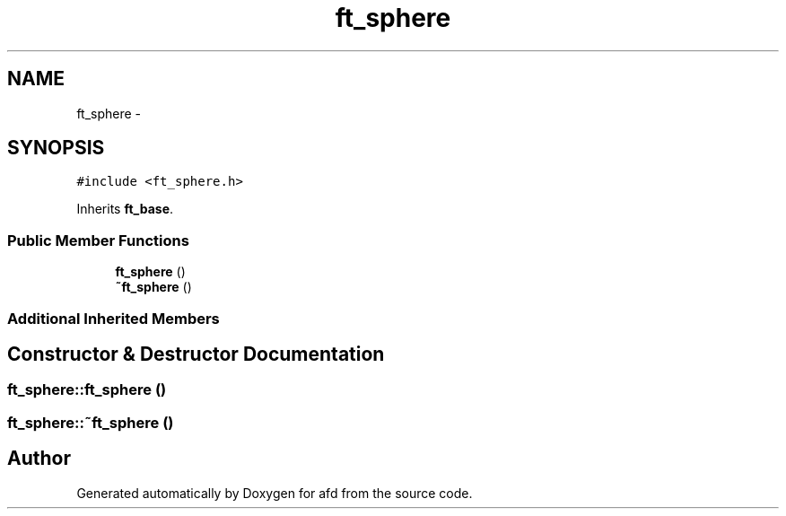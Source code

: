 .TH "ft_sphere" 3 "Thu Jun 14 2018" "afd" \" -*- nroff -*-
.ad l
.nh
.SH NAME
ft_sphere \- 
.SH SYNOPSIS
.br
.PP
.PP
\fC#include <ft_sphere\&.h>\fP
.PP
Inherits \fBft_base\fP\&.
.SS "Public Member Functions"

.in +1c
.ti -1c
.RI "\fBft_sphere\fP ()"
.br
.ti -1c
.RI "\fB~ft_sphere\fP ()"
.br
.in -1c
.SS "Additional Inherited Members"
.SH "Constructor & Destructor Documentation"
.PP 
.SS "ft_sphere::ft_sphere ()"

.SS "ft_sphere::~ft_sphere ()"


.SH "Author"
.PP 
Generated automatically by Doxygen for afd from the source code\&.
